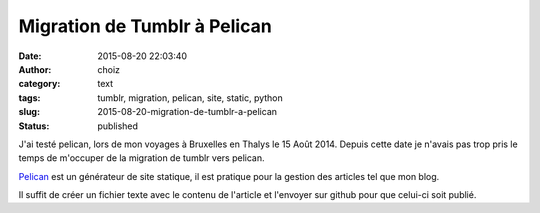 Migration de Tumblr à Pelican
#############################
:date: 2015-08-20 22:03:40
:author: choiz
:category: text
:tags: tumblr, migration, pelican, site, static, python
:slug: 2015-08-20-migration-de-tumblr-a-pelican
:status: published

J'ai testé pelican, lors de mon voyages à Bruxelles en Thalys le 15 Août 2014.
Depuis cette date je n'avais pas trop pris le temps de m'occuper de la migration de tumblr vers pelican.

`Pelican`_ est un générateur de site statique, il est pratique pour la gestion des articles tel que mon blog.

.. _Pelican : http://blog.getpelican.com/

Il suffit de créer un fichier texte avec le contenu de l'article et l'envoyer sur github pour que celui-ci soit publié.
